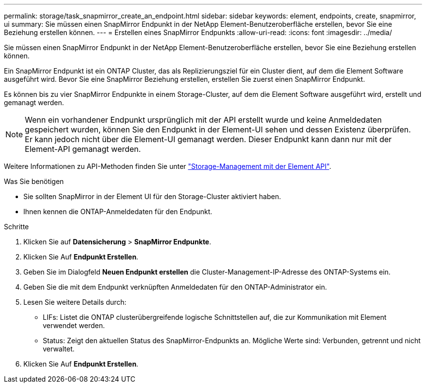 ---
permalink: storage/task_snapmirror_create_an_endpoint.html 
sidebar: sidebar 
keywords: element, endpoints, create, snapmirror, ui 
summary: Sie müssen einen SnapMirror Endpunkt in der NetApp Element-Benutzeroberfläche erstellen, bevor Sie eine Beziehung erstellen können. 
---
= Erstellen eines SnapMirror Endpunkts
:allow-uri-read: 
:icons: font
:imagesdir: ../media/


[role="lead"]
Sie müssen einen SnapMirror Endpunkt in der NetApp Element-Benutzeroberfläche erstellen, bevor Sie eine Beziehung erstellen können.

Ein SnapMirror Endpunkt ist ein ONTAP Cluster, das als Replizierungsziel für ein Cluster dient, auf dem die Element Software ausgeführt wird. Bevor Sie eine SnapMirror Beziehung erstellen, erstellen Sie zuerst einen SnapMirror Endpunkt.

Es können bis zu vier SnapMirror Endpunkte in einem Storage-Cluster, auf dem die Element Software ausgeführt wird, erstellt und gemanagt werden.


NOTE: Wenn ein vorhandener Endpunkt ursprünglich mit der API erstellt wurde und keine Anmeldedaten gespeichert wurden, können Sie den Endpunkt in der Element-UI sehen und dessen Existenz überprüfen. Er kann jedoch nicht über die Element-UI gemanagt werden. Dieser Endpunkt kann dann nur mit der Element-API gemanagt werden.

Weitere Informationen zu API-Methoden finden Sie unter link:../api/index.html["Storage-Management mit der Element API"].

.Was Sie benötigen
* Sie sollten SnapMirror in der Element UI für den Storage-Cluster aktiviert haben.
* Ihnen kennen die ONTAP-Anmeldedaten für den Endpunkt.


.Schritte
. Klicken Sie auf *Datensicherung* > *SnapMirror Endpunkte*.
. Klicken Sie Auf *Endpunkt Erstellen*.
. Geben Sie im Dialogfeld *Neuen Endpunkt erstellen* die Cluster-Management-IP-Adresse des ONTAP-Systems ein.
. Geben Sie die mit dem Endpunkt verknüpften Anmeldedaten für den ONTAP-Administrator ein.
. Lesen Sie weitere Details durch:
+
** LIFs: Listet die ONTAP clusterübergreifende logische Schnittstellen auf, die zur Kommunikation mit Element verwendet werden.
** Status: Zeigt den aktuellen Status des SnapMirror-Endpunkts an. Mögliche Werte sind: Verbunden, getrennt und nicht verwaltet.


. Klicken Sie Auf *Endpunkt Erstellen*.


